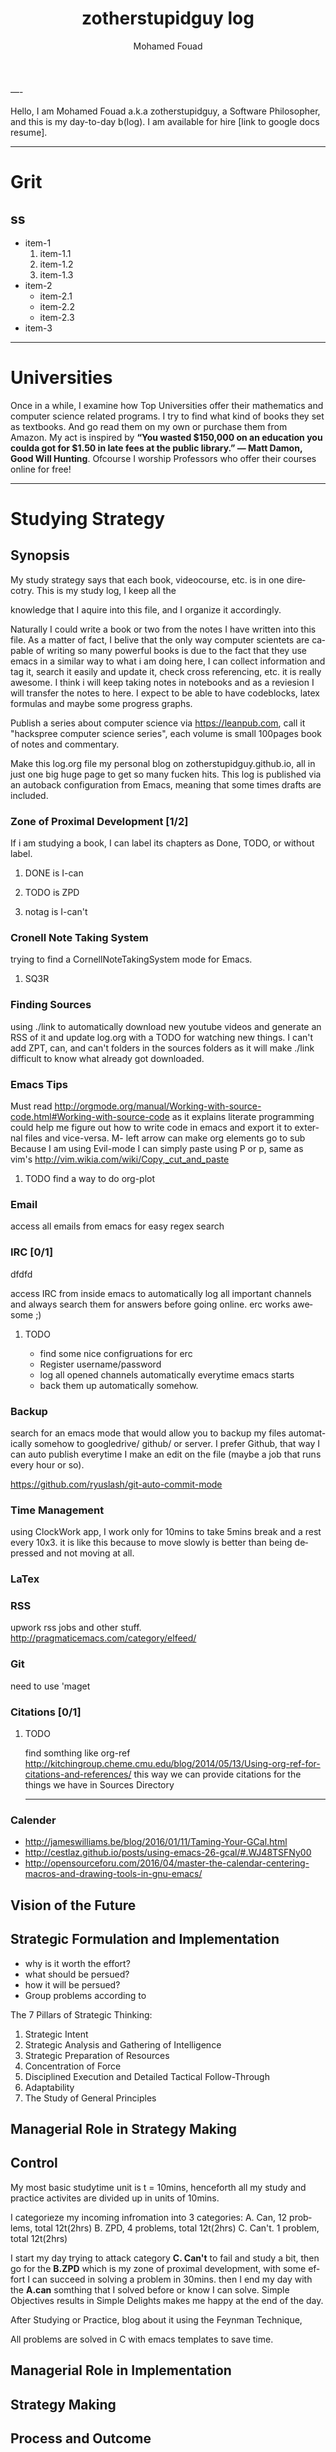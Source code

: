 #+TITLE:    zotherstupidguy log 
#+AUTHOR:    Mohamed Fouad
#+EMAIL:     zotherstupidguy@gmail.com
#+DESCRIPTION: daily log of zotherstupidguy life 
#+KEYWORDS:  emacs, mathematics, computer science, machine learning 
#+LANGUAGE:  en
#+STYLE:body {font-family: "Source Sans Pro Black",sans-serif;}
#+OPTIONS: H:3 num:0
----

Hello, I am Mohamed Fouad a.k.a zotherstupidguy, a Software Philosopher, and this is my day-to-day b(log). 
I am available for hire [link to google docs resume].  
[[file:img/mo.jpg]]

-----

* Grit 
** ss
   + item-1
     1. item-1.1
     2. item-1.2
     3. item-1.3
   + item-2
     - item-2.1
     - item-2.2
     - item-2.3
   + item-3  
-----
* Universities
  Once in a while, I examine how Top Universities offer their mathematics and computer science related programs. I try to find what kind of books they set as 
  textbooks. And go read them on my own or purchase them from Amazon. My act is inspired by *“You wasted $150,000 on an education you coulda got for 
  $1.50 in late fees at the public library.” ― Matt Damon, Good Will Hunting*. Ofcourse I worship Professors who offer their courses online for free!



-----

* Studying Strategy 
** Synopsis  
   My study strategy says that each book, videocourse, etc. is in one direcotry. This is my study log, I keep all the

   knowledge that I aquire into this file, and I organize it accordingly.

   Naturally I could write a book or two from the notes I have written into this file. As a matter of fact, I belive that
   the only way computer scientets are capable of writing so many powerful books is due to the fact that they use
   emacs in a similar way to what i am doing here, I can collect information and tag it, search it easily and update it,
   check cross referencing, etc. it is really awesome. I think i will keep taking notes in notebooks and as a reviesion I 
   will transfer the notes to here. I expect to be able to have codeblocks, latex formulas and maybe some progress
   graphs.

   Publish a series about computer science via https://leanpub.com, 
   call it "hackspree computer science series", each volume is small 100pages book of notes and commentary. 

   Make this log.org file my personal blog on zotherstupidguy.github.io, all in just one big huge page to get so many fucken hits.
   This log is published via an autoback configuration from Emacs, meaning that some times drafts are included.

*** Zone of Proximal Development [1/2]
    If i am studying a book, I can label its chapters as Done, TODO, or without label.
**** DONE is  I-can
**** TODO is ZPD 
**** notag is I-can't

*** Cronell Note Taking System
    trying to find a CornellNoteTakingSystem mode for Emacs.

**** SQ3R

*** Finding Sources
    using ./link to automatically download new youtube videos and generate an RSS of it and update log.org with a TODO for watching new things.
    I can't add ZPT, can, and can't folders in the sources folders as it will make ./link difficult to know what already got downloaded.

*** Emacs Tips
    Must read http://orgmode.org/manual/Working-with-source-code.html#Working-with-source-code as it explains literate programming could help me figure out how 
    to write code in emacs and export it to external files and vice-versa.  
    M- left arrow can make org elements go to sub
    Because I am using Evil-mode I can simply paste using P or p, same as vim's http://vim.wikia.com/wiki/Copy,_cut_and_paste
**** TODO find a way to do org-plot
*** Email
    access all emails from emacs for easy regex search
*** IRC [0/1]
    dfdfd
    
    access IRC from inside emacs to automatically log all important channels and always search them for answers before going online.
    erc works awesome ;) 
**** TODO
     - find some nice configruations for erc
     - Register username/password
     - log all opened channels automatically everytime emacs starts
     - back them up automatically somehow. 

*** Backup
    search for an emacs mode that would allow you to backup my files automatically somehow to googledrive/ github/ or server.
    I prefer Github, that way I can auto publish everytime I make an edit on the file (maybe a job that runs every hour or so).

    https://github.com/ryuslash/git-auto-commit-mode
*** Time Management
    using ClockWork app, I work only for 10mins to take 5mins break and a rest every 10x3. 
    it is like this because to move slowly is better than being depressed and not moving at all.

*** LaTex
*** RSS
    upwork rss jobs and other stuff.
    http://pragmaticemacs.com/category/elfeed/

*** Git
    need to use 'maget

*** Citations [0/1]
**** TODO 
     find somthing like org-ref http://kitchingroup.cheme.cmu.edu/blog/2014/05/13/Using-org-ref-for-citations-and-references/ 
     this way we can provide citations for the things we have in Sources Directory
    

     -----

*** Calender 
    - http://jameswilliams.be/blog/2016/01/11/Taming-Your-GCal.html
    - http://cestlaz.github.io/posts/using-emacs-26-gcal/#.WJ48TSFNy00
    - http://opensourceforu.com/2016/04/master-the-calendar-centering-macros-and-drawing-tools-in-gnu-emacs/


** Vision of the Future
   
** Strategic Formulation and Implementation
   - why is it worth the effort?
   - what should be persued? 
   - how it will be persued?
   - Group problems according to 
   
   The 7 Pillars of Strategic Thinking:
   1. Strategic Intent
   2. Strategic Analysis and Gathering of Intelligence
   3. Strategic Preparation of Resources
   4. Concentration of Force
   5. Disciplined Execution and Detailed Tactical Follow-Through 
   6. Adaptability
   7. The Study of General Principles﻿

** Managerial Role in Strategy Making	

** Control	
   My most basic studytime unit  is t = 10mins, henceforth all my study and practice activites are divided up in units of 10mins.

   I categorieze my incoming infromation into 3 categories: 
   A. Can,    12 problems, total 12t(2hrs)
   B. ZPD,    4 problems, total 12t(2hrs)
   C. Can't.  1 problem, total 12t(2hrs)
   
   I start my day trying to attack category *C. Can't* to fail and study a bit, 
   then go for the *B.ZPD* which is my zone of proximal development, 
   with some effort I can succeed in solving a problem in 30mins.
   then I end my day with the *A.can* somthing that I solved before or know I can solve. Simple Objectives results in Simple Delights makes me happy at the end of the day. 

   After Studying or Practice, blog about it using the Feynman Technique,  

   All problems are solved in C with emacs templates to save time.

** Managerial Role in Implementation	

** Strategy Making

** Process and Outcome	

   Refs: 
   - Learn Faster with The Feynman Technique
   https://www.youtube.com/watch?v=FrNqSLPaZLc

   - How to Learn Faster with the Feynman Technique:  
   https://www.youtube.com/watch?v=_f-qkGJBPts

* Sources
  This file contains links to all the material to study, :can:zpd:can't:anytag:
  *Six Thinking* Hats in solving ~competitive programming~ questions.
  *bold* /italics/ _underline_ ~verbatim~ +strike-through+

** Philosphy
*** Socrates
**** Refrences
     - SomeRefernce
*** Plato
**** Refrences
     - TTC Video David Roochnik Platos Republic


** Mathematics [0/2]
*** Problem Solving
**** TTC VIDEO - The Art and Craft of Mathematical Problem Solving  :problemsolving:
     - Diference between Problem and Exercise :: Scope doesn't work as expected, and messes everything up
          when loops mix variables up in recursive functions.
          - Namespaces :: You wish. 
          - Header Files :: Nope.

*** Set Theory
**** SourceA
     information about the source here, author, edition, date, who is using it in univ cources, etc.
**** [#B] SourceB
     ssfsf
*** Proof Theory
*** Category Theory
*** Single-Variable Calculas
*** Multi-Variable Calculas 
*** Number Theory
**** Elementry Number Theory - 6th Edition - Kenneth H. Rosen 
***** Chapter1
****** Introduction  :zpd:numbertheory:
       (p) somthing is a predicate
       (i) somthing is impelied
       (q)
       tags for can, cannot, zpd
*****  Source
      could be google drive linkk 
      [[file:3.Sources/NumberTheory/Books/Elementary%20Number%20Theory%20-%206th%20Edition%20-%20Kenneth%20H.%20Rosen.pdf][file:3.Sources/NumberTheory/Books/Elementary Number Theory - 6th Edition - Kenneth H. Rosen.pdf]]  

*** Vedic Mathematics (Mental Math)
*** Graph Theory
*** TODO [#A] Discerete Mathematics
*** TODO [#B] Concerete Mathematics
*** Continous Mathematics
*** Statistics
*** Real Analysis


** Computer Science
*** Theory of Computation
**** Introduction to the Theory of Computation - 3rd - Spiser
*** DataStructures
*** Algorithms
    you don't need to program to understand algorithms, only pen and paper. only in interviews and competitive programming you need to practice via code

*** Artificial Intellegence
**** Machine Learning
     This is a very small font?????????????
     This is a very small font?????????????
     This is a very small font?????????????
     This is a very small font?????????????

**** Deep Learning
**** BigData
**** R
**** Python


** Competitive Programming
*** C programming :course:
**** VideoName                                                   :studentcan:
     - dfdfd :studentcann't:
     - dfdfddfdf :ZPD:

*** hackerrank :youtube:
*** arabic competitive programming :youtube:
*** codejam :youtube:
*** codemasrytube :youtube:
*** mycodeschool :youtube:
*** saurabhschool
*** codinginterviewhub
*** conor 
*** geeksforgeeks


** Puzzles

   
   -----

* PracticeTips:
    - Whenever you solve some questions, try to ask yourself what if we *expand the question to a larger scale!*
    - *Revisit old problems* and think about new techqinues, better ways, different contexts, different constrains, etc.  
    - every solution is a finite state automata
**  use inf-ruby more often please
    ;; inf-ruby
    ;;Use C-c C-s to launch the inf-ruby process.
    ;;Use C-x o to switch to the inf-ruby pane and try running some random ruby snippets as you normally would from IRB or pry.
    ;;Go back to your Ruby buffer, select (by highlighting) a chunk of code, and use C-c C-r to push that Ruby code into the IRB session.
    ;;For example, try defining a class in your Ruby buffer, select the whole buffer, run C-c C-r, then swap over to the inf-ruby buffer and instantiate an instance of your class. Pretty cool!
    ;;Alternatively, use C-c M-r to run a selected chunk of code and automatically go to the ruby buffer
    ;;Finally, use helm-M-x (which we bound earlier to the default M-x keybinding) to search for âruby sendâ and see what other default bindings inf-ruby gives us.
    ;;If you do a lot of work in Rails or Sinatra, check out the commands inf-ruby-console-rails and inf-ruby-console-racksh. Using these commands inf-ruby can start a console session in the environment of your web project.
    (autoload 'inf-ruby-minor-mode "inf-


* HackerRank :hackerrank:practice:mathematics:
* HackerRank :hackerrank:practice:mathematics:fundamentals:
* HackerRank :hackerrank:practice:mathematics:numbertheory:
* HackerRank :hackerrank:practice:mathematics:combinatorics:
* HackerRank :hackerrank:practice:mathematics:algebra:
* HackerRank :hackerrank:practice:mathematics:geometry:
* HackerRank :hackerrank:practice:mathematics:probability:
* HackerRank :hackerrank:practice:mathematics:linaralgebra:
  ssdfdfddfdff
* DataStructres
* Algorithms
** Warmup 
** Implementation 
** ConstructiveAlgorithms 
** Strings
** Sorting
** Search
** GraphTheory
** Greedy
** DynamicProgramming
** BitManipulation
** Recursion
** GameTheory
** NPComplete 
* Tutorials 
** 30 Days of Code
** Cracking The Coding Interview
** 10 Days of Statistics


*** Specialized Skills
**** Artificial Intelligence
**** Distributed Systems
**** Regex
**** Security
**** Functions
**** Terminoloy and Concepts
**** Cryptography
*** Languages 
**** C++
**** Python
**** Ruby 
**** LinuxShell
**** Functional Programming


****** Contests 
******* RookieRank2 
******** Birthday Cake Candles     
********** Problem (Predicates & Implications)
           Colleen is turning  \(n\)  years old! 
           She has  \(n\)  candles of various heights on her cake, 
           and candle \(i\) has height \(heighti\) . Because the taller candles tower over the shorter ones, Colleen can only blow out the tallest candles.
           Given the  for each individual candle, find and print the number of candles she can successfully blow out.
********** Input Format
           The first line contains a single integer, , denoting the number of candles on the cake. 
           The second line contains  space-separated integers, where each integer  describes the height of candle .
********** Constraints
           somthing
********** Output Format
           Print the number of candles Colleen blows out on a new line.
********** Solution (Questtions, Predicates & Implications) 
           the brute force solution gives O(N^2) via comparing each of two strings. 
           A common technique is the trade-off between time and space. 
           we want to make the algorithm faster, we can think of how to use more memory to solve the problem. .
           The keyphrase “find duplicate”, is translated to "use a hash set" immediately,  as hash is the most common technique to detect duplicates. 
           If we store every element into a hash set, we can make it O(N) for both time and space complexity.
           #+BEGIN_SRC ruby
             def input
               p "love emacs, because emacs is a philosphy of how yo all dealing with computer..."
             end
             def output
             end       
             input
           #+END_SRC

           #+RESULTS: 
           : love emacs, because emacs is a philosphy of how yo all dealing with computer
********** References       
*********** https://www.hackerrank.com/contests/rookierank/challenges/birthday-cake-candles
*********** http://blog.gainlo.co/index.php/2016/05/10/duplicate-elements-of-an-array/
********  ProblemName KnightL on a Chessboard
**********  ProblemStatment is a chess piece that moves in an L shape. We define the possible moves of  as any movement from some position  to some  satisfying either of the following:
**********  Input Format 
********** Constraints
********** Out Format
********** Solution 
           dfdfdfasdfasf
           asdfasf
           https://en.wikipedia.org/wiki/Knight's_tour



* Theatre Square :website:codeforces:contest:

source: http://codeforces.com/contest/1/problem/A

* Cracking the Coding Interview  :book:zpd:interview:
  keep log of all the interviews I made and schedules for upcoming interviews, as well as info for mastering the
  art of interviews. 
  
  Some people make multiple interviews with fake names, imporsnating someone who doens't
  have a public profile photo on twitter and github, they require a fake skypename for that! You are too lazy for this :))

* Gitlapse :ruby:startup:opensource:git:
   + Improvments 
     - Use ElDoc-mode in emacs to identify what is going on while writing the code, and then text-to-speech the output of ElDoc mode and create a video out of it.
     - Create a Gitlapse-mode for doing all my stuff?? maybe not a great idea. But wasamasa can help and tehn Emacsers can do this gitlapse thing on their own machines.
* Mushin :ruby:opensource:ddd:
* Utter :ruby:microservices:
   What are Microservices? they are hexagons
   Hexagonal architecture (paper introduced by whom?)
   autonmous
   independent processes communicate over APIs high degree of autonomy- take one ser
   small, focused on doing one thing well, unix philosphy
   microservices is just an opinonated way of SOA.
   small autonomous services that work together, independant processes communicating over APIs, focused on one thing and doing one thing well.
   Better alignment with the organizsation.
   exaptation
   Any organization that designs a system (defined broadly) will produce a design whose structure is a copy of the organizationâs communication structure.
   Monolith application
   target security concern enalbe segregation models
   Adopt a balanced portfolio of risk around technology.
   not locked into a single programming idiom
   Principles of MicroServices
   Modelled around business domain
   Culture of Automation
   Hide Implementation details
   Decentralise all the things
   Deploy independently
   Consumer first
   Modeling around Business Domain
   Presentation - Business Logic - Data Access
* SSD :ruby:datastore:
* UpWork :website:work:
** Rails
** Ruby
** Python
** Django

* Penetration Testing :security:hacking:
* The Yoga Warrior :yoga:spirit:
** Verstile Warrior
     listen to the instructions a couple of times. then mute the video sound and choose your own music.
     Also store the almost 6Giga videos on mobile SDcard or tablet.

* Aikido :spirit: 
* Portougese Language :culture:
* Samba Songs :culture:music:dance:
* Sertanjijo Songs :culture:music:dance:
   Song lyrics and translations here.
   
* Brasalian Funk Songs :culture:music:dance:
* Brazlian Rap :culture:music:
   - projota 
   - Songname
     - Lyrica
     - Translation
     - Important Words
   - emicida 
   - rodrigo ogi
   - black alien
   - criolo
* Japanese Language 
  I am dddmo a.k.a zotherstupidguy, and this is my log of everything!!

  The current trend here
      - [X] Checked.
      - [-] Half-checked.
      - [ ] Not checked.
      - Normal list item.

        a lot about life mainly yoga, and brasalian songs.
        - First term to define ::
             Definition of the first term. We add a few words to show the line wrapping,
             to see what happens when you have long lines.

        - Second term ::
                         Explication of the second term with *inline markup*.
        | Cell in column 1, row 1 | Cell in column 2, row 1 |
        | Cell in column 1, row 2 | Cell in column 2, row 2 |

        In many paragraphs.

* Brazlian Memes :fun:jokes:culture:
  I keep a collection of Brazlian Memes to funkup my comments with my brazlian friends on facebook, some of the content in this section are explicit in nature.
   
  [[file:img/memes/1.jpg][Amiga]] 
      - Amiga, Cague Apenas dentro do vaso; 
        Girlfriend, Shit Just inside the pot

